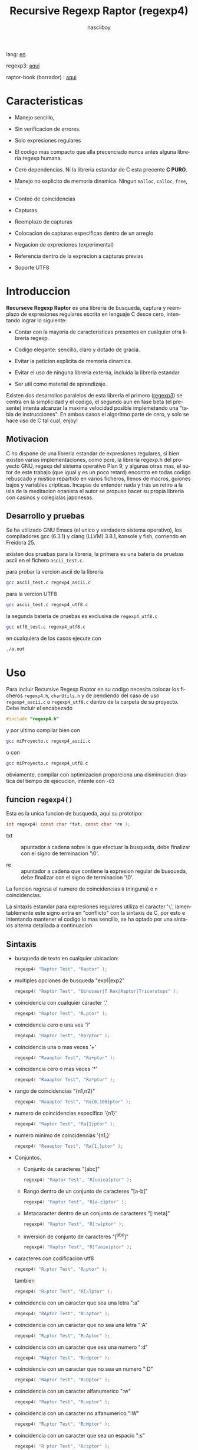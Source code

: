 #+TITLE:    Recursive Regexp Raptor (regexp4)
#+AUTHOR:   nasciiboy
#+LANGUAGE: es
#+STARTUP:  showall

lang: [[file:readme.org][en]]

regexp3: [[https://github.com/nasciiboy/RecursiveRegexpRaptor][aqui]]

raptor-book (borrador) : [[https://github.com/nasciiboy/raptor-book/][aqui]]

* Caracteristicas

  - Manejo sencillo,

  - Sin verificacion de errores.

  - Solo expresiones regulares

  - El codigo mas compacto que alla precenciado nunca antes alguna libreria
    regexp humana.

  - Cero dependencias. Ni la libreria estandar de C esta precente *C PURO*.

  - Manejo no explicito de memoria dinamica. Ningun =malloc=, =calloc=, =free=,
    ...

  - Conteo de coincidencias

  - Capturas

  - Reemplazo de capturas

  - Colocacion de capturas especificas dentro de un arreglo

  - Negacion de expreciones (experimental)

  - Referencia dentro de la exprecion a capturas previas

  - Soporte UTF8

* Introduccion

  *Recurseve Regexp Raptor* es una libreria de busqueda, captura y reemplazo de
  expresiones regulares escrita en lenguaje C desce cero, intentando lograr lo
  siguiente:

  - Contar con la mayoria de caracteristicas presentes en cualquier otra
    libreria regexp.

  - Codigo elegante: sencillo, claro y dotado de gracia.

  - Evitar la peticion explicita de memoria dinamica.

  - Evitar el uso de ninguna libreria externa, incluida la libreria estandar.

  - Ser util como material de aprendizaje.


  Existen dos desarrollos paralelos de esta libreria el primero ([[https://github.com/nasciiboy/RecursiveRegexpRaptor][regexp3]]) se
  centra en la simplicidad y el codigo, el segundo aun en fase beta (el
  presente) intenta alcanzar la maxima velocidad posible implemetando una "tabla
  de instrucciones". En ambos casos el algoritmo parte de cero, y solo se hace
  uso de C tal cual, enjoy!

** Motivacion

   C no dispone de una libreria estandar de expresiones regulares, si bien
   existen varias implementaciones, como pcre, la libreria regexp.h del proyecto
   GNU, regexp del sistema operativo Plan 9, y algunas otras mas, el autor de
   este trabajo (que igual y es un poco retard) encontro en todas codigo
   rebuscado y mistico repartido en varios ficheros, llenos de macros, guiones
   bajos y variables cripticas. Incapas de entender nada y tras un retiro a la
   isla de la meditacion onanista el autor se propuso hacer su propia libreria
   con casinos y colegialas japonesas.

** Desarrollo y pruebas

   Se ha utilizado GNU Emacs (el unico y verdadero sistema operativo), los
   compiladores gcc (6.3.1) y clang (LLVM) 3.8.1, konsole y fish, corriendo en
   Freidora 25.

   existen dos pruebas para la libreria, la primera es una bateria de pruebas
   ascii en el fichero =ascii_test.c=.

   para probar la vercion ascii de la libreria

   #+BEGIN_SRC sh
     gcc ascii_test.c regexp4_ascii.c
   #+END_SRC

   para la vercion UTF8

   #+BEGIN_SRC sh
     gcc ascii_test.c regexp4_utf8.c
   #+END_SRC

   la segunda bateria de pruebas es exclusiva de =regexp4_utf8.c=

   #+BEGIN_SRC sh
     gcc utf8_test.c regexp4_utf8.c
   #+END_SRC

   en cualquiera de los casos ejecute con

   #+BEGIN_SRC sh
     ./a.out
   #+END_SRC

* Uso

  Para incluir Recursive Regexp Raptor en su codigo necesita colocar los
  ficheros =regexp4.h=, =charUtils.h= y de pendiendo del caso de uso
  =regexp4_ascii.c= o =regexp4_utf8.c= dentro de la carpeta de su
  proyecto. Debe incluir el encabezado

  #+BEGIN_SRC c
    #include "regexp4.h"
  #+END_SRC

  y por ultimo compilar bien con

  #+BEGIN_SRC sh
    gcc miProyecto.c regexp4_ascii.c
  #+END_SRC

  o con

  #+BEGIN_SRC sh
    gcc miProyecto.c regexp4_utf8.c
  #+END_SRC

  obviamente, compilar con optimizacion proporciona una disminucion drastica del
  tiempo de ejecucion, intente con =-O3=

** funcion =regexp4()=

   Esta es la unica funcion de busqueda, aqui su prototipo:

   #+BEGIN_SRC c
     int regexp4( const char *txt, const char *re );
   #+END_SRC

   - txt  :: apuntador a cadena sobre la que efectuar la busqueda, debe
             finalizar con el signo de terminacion '\0'.

   - re   :: apuntador a cadena que contiene la expresion regular de busqueda,
             debe finalizar con el signo de terminacion '\0'.


   La funcion regresa el numero de coincidencias =0= (ninguna) o =n=
   coincidencias.

   La sintaxis estandar para expresiones regulares utiliza el caracter '=\=',
   lamentablemente este signo entra en "conflicto" con la sintaxis de C, por
   esto e intentando mantener el codigo lo mas sencillo, se ha optado por una
   sintaxis alterna detallada a continuacion

** Sintaxis

   - busqueda de texto en cualquier ubicacion:

     #+BEGIN_SRC c
       regexp4( "Raptor Test", "Raptor" );
     #+END_SRC

   - multiples opciones de busqueda "exp1|exp2"

     #+BEGIN_SRC c
       regexp4( "Raptor Test", "Dinosaur|T Rex|Raptor|Triceratops" );
     #+END_SRC

   - coincidencia con cualquier caracter '.'

     #+BEGIN_SRC c
       regexp4( "Raptor Test", "R.ptor" );
     #+END_SRC

   - coincidencia cero o una ves '?'

     #+BEGIN_SRC c
       regexp4( "Raptor Test", "Ra?ptor" );
     #+END_SRC

   - coincidencia una o mas veces '+'

     #+BEGIN_SRC c
       regexp4( "Raaaptor Test", "Ra+ptor" );
     #+END_SRC

   - coincidencia cero o mas veces '*'

     #+BEGIN_SRC c
       regexp4( "Raaaptor Test", "Ra*ptor" );
     #+END_SRC

   - rango de coincidencias "{n1,n2}"

     #+BEGIN_SRC c
       regexp4( "Raaaptor Test", "Ra{0,100}ptor" );
     #+END_SRC

   - numero de coincidencias especifico '{n1}'

     #+BEGIN_SRC c
       regexp4( "Raptor Test", "Ra{1}ptor" );
     #+END_SRC

   - numero minimo de coincidencias '{n1,}'

     #+BEGIN_SRC c
       regexp4( "Raaaptor Test", "Ra{1,}ptor" );
     #+END_SRC

   - Conjuntos.

     - Conjunto de caracteres "[abc]"

       #+BEGIN_SRC c
         regexp4( "Raptor Test", "R[uoiea]ptor" );
       #+END_SRC

     - Rango dentro de un conjunto de caracteres "[a-b]"

       #+BEGIN_SRC c
         regexp4( "Raptor Test", "R[a-z]ptor" );
       #+END_SRC

     - Metacaracter dentro de un conjunto de caracteres "[:meta]"

       #+BEGIN_SRC c
         regexp4( "Raptor Test", "R[:w]ptor" );
       #+END_SRC

     - inversion de conjunto de caracteres  "[^abc]"

       #+BEGIN_SRC c
         regexp4( "Raptor Test", "R[^uoie]ptor" );
       #+END_SRC

   - caracteres con codificacion utf8

     #+BEGIN_SRC c
       regexp4( "R△ptor Test", "R△ptor" );
     #+END_SRC

     tambien

     #+BEGIN_SRC c
       regexp4( "R△ptor Test", "R[△]ptor" );
     #+END_SRC

   - coincidencia con un caracter que sea una letra ":a"

     #+BEGIN_SRC c
       regexp4( "RAptor Test", "R:aptor" );
     #+END_SRC

   - coincidencia con un caracter que no sea una letra ":A"

     #+BEGIN_SRC c
       regexp4( "R△ptor Test", "R:Aptor" );
     #+END_SRC

   - coincidencia con un caracter que sea una numero ":d"

     #+BEGIN_SRC c
       regexp4( "R4ptor Test", "R:dptor" );
     #+END_SRC

   - coincidencia con un caracter que no sea un numero ":D"

     #+BEGIN_SRC c
       regexp4( "Raptor Test", "R:Dptor" );
     #+END_SRC

   - coincidencia con un caracter alfanumerico ":w"

     #+BEGIN_SRC c
       regexp4( "Raptor Test", "R:wptor" );
     #+END_SRC

   - coincidencia con un caracter no alfanumerico ":W"

     #+BEGIN_SRC c
       regexp4( "R△ptor Test", "R:Wptor" );
     #+END_SRC

   - coincidencia con un caracter que sea un espacio ":s"

     #+BEGIN_SRC c
       regexp4( "R ptor Test", "R:sptor" );
     #+END_SRC

   - coincidencia con un caracter que no sea un espacio ":S"

     #+BEGIN_SRC c
       regexp4( "Raptor Test", "R:Sptor" );
     #+END_SRC

   - coincidencia con un caracter utf8 ":&"

     #+BEGIN_SRC c
       regexp4( "R△ptor Test", "R:&ptor" );
     #+END_SRC

   - escape de caracteres con significado especial ":caracter"

     los caracteres '|', '(', ')', '<', '>', '[', ']', '?', '+', '*', '{', '}',
     '-', '#' y '@' indican como debe procesarse la exprecion regular, colocar
     alguno de estos caracteres tal cual, sin tener en cuenta una correcta
     sintaxis dentro de la exprecion, puede generar bucles infinitos al igual
     que errores por violacion de segmento.

     #+BEGIN_SRC c
       regexp4( ":#()|<>", ":::#:(:):|:<:>" );
     #+END_SRC

     los caracteres /especiales/ (exepto el metacarater =:=) pierden su
     significado detro de un conjunto

     #+BEGIN_SRC c
       regexp4( "()<>[]|{}*#@?+", "[()<>:[:]|{}*?+#@]" );
     #+END_SRC

   - agrupacion "(exp)"

     #+BEGIN_SRC c
       regexp4( "Raptor Test", "(Raptor)" );
     #+END_SRC

   - agrupacion con captura "<exp>"

     #+BEGIN_SRC c
       regexp4( "Raptor Test", "<Raptor>" );
     #+END_SRC

   - backreferences "@id"

     las referencias necesitan que previamente se halla capturado una exprecion
     mediante "<exp>", luego se coloca el numero de aparicion de la captura
     precidido por '@'

     #+BEGIN_SRC c
       regexp4( "ae_ea", "<a><e>_@2@1" )
     #+END_SRC

   - modificadores de comportamiento

     Existen dos tipos de modificadores. El primero afecta de forma global el
     comportamiento de la exprecion, el segundo afecta secciones en
     especifico. En ambos caso los la sintaxis es la misma, el signo '#',
     seguido por los modificadores,

     los modificadores de alcance global se coloca al inicio, de toda la
     exprecion y son los siguientes

     - busqueda solo al inicio '#^exp'

       #+BEGIN_SRC c
         regexp4( "Raptor Test", "#^Raptor" );
       #+END_SRC

     - busqueda solo al final '#$exp'

       #+BEGIN_SRC c
         regexp4( "Raptor Test", "#$Test" );
       #+END_SRC

     - busqueda al inicio y final "#^$exp"

       #+BEGIN_SRC c
         regexp4( "Raptor Test", "#^$Raptor Test" );
       #+END_SRC

     - detener con la primer coincidencia "#?exp"

       #+BEGIN_SRC c
         regexp4( "Raptor Test", "#?Raptor Test" );
       #+END_SRC

     - buscar por la cadena caracter a caracter "#~"

       de forma predeterminada cuando una exprecion coincide con una region del
       texto de busqueda, la busqueda prosigue a partir del final de dicha
       coincidencia, para ignorar este comportamiento, haciendo que la busqueda
       siempre sea caracter a caracter se utiliza este modificador

       #+BEGIN_SRC c
         regexp4( "aaaaa", "#~a*" );
       #+END_SRC

       en este ejemplo, sin el modificador el resultado seria una coincidencia,
       sin embargo con este modificador la busqueda continua inmediatamente
       despues del siguente caracter regresando cinco coincidencias.

     - ignorar entre minusculas y mayusculas "#*exp"

       #+BEGIN_SRC c
         regexp4( "Raptor Test", "#*RaPtOr TeSt" );
       #+END_SRC


     todos los modificadores anteriores son compatibles entre si es decir podria
     buscar

     #+BEGIN_SRC c
       regexp4( "Raptor Test", "#^$*?~RaPtOr TeSt" );
     #+END_SRC

     sin embargo los  modificadores  '~' y '?' pierden sentido debido a la
     presencia de '^' y/o '$'.

     una exprecion del tipo:

     #+BEGIN_SRC c
       regexp4( "Raptor Test", "#$RaPtOr|#$TeSt" );
     #+END_SRC

     es erronea, el modificador despues del '|' se aplicaria la seccion entre
     '|' y '#', es decir cero, con un retorno de erroneo

     los modificadores locales se colocan despues del indicador de repeticion
     (de existir) y afectan la misma region que afectan los indicadores de
     repeticion, es decir caracteres, conjuntos o agrupaciones.

     - ignorar entre minusculas y mayusculas "exp#*"

       #+BEGIN_SRC c
         regexp4( "Raptor Test", "(RaPtOr)#* TeS#*t" );
       #+END_SRC

     - no ignorar entre minusculas y mayusculas "exp#/"

       #+BEGIN_SRC c
         regexp4( "RaPtOr TeSt", "#*(RaPtOr)#/ TES#/T" );
       #+END_SRC

     - *negacion de exprecion* "exp#!"

       esta poco convencional exprecion permite el equivalente en otras
       librerias a expreciones tipo

       #+BEGIN_SRC c
         xx.*yy
       #+END_SRC

       es decir "xx" seguida por cualquier cosa que no sea "yy", seguida por "yy".
       En esta sintaxis seria

       #+BEGIN_SRC c
         regexp4( "xx123456789yy", "xx(yy)*#!yy" );
       #+END_SRC

** Capturas

   Las capturas se indexan segun el orden de aparicion dentro de la expresion
   por ejemplo:

   #+BEGIN_EXAMPLE
     <   <   >  | <   <   >   >   >
     = 1 ==========================
         = 2==    = 2 =========
                      = 3 =
   #+END_EXAMPLE

   Si la exprecion coincide mas de una ocacion dentro del texto de busqueda el
   indice, se incrementa segun su aparicion es decir:

   #+BEGIN_EXAMPLE
     <   <   >  | <   >   >   <   <   >  | <   >   >   <   <   >  | <   >   >
     = 1 ==================   = 3 ==================   = 5 ==================
         = 2==    = 2==           = 4==    = 4==           = 6==    = 6==
     coincidencia uno         coincidencia dos         coincidencia tres
   #+END_EXAMPLE

   la funcion =cpytCatch= hace una copia de una la captura dentro de un arreglo
   de caracteres, aqui su prototipo:

   #+BEGIN_SRC c
     char * cpyCatch( char * str, const int index )
   #+END_SRC

   - str   :: puntero lo suficientemete grande para contener la captura.

   - index :: indice de la agrupacion (de =1= a =n=).


   la funcion regeresa un apuntador a la captura terminada en '\0'. Un indice
   incorrecto regresara un apuntador que inicia en '\0'.

   para optener el numero capturadas dentro de una busqueda, utlice
   =totCatch=:

   #+BEGIN_SRC c
     int totCatch();
   #+END_SRC

   que regresa un valor de =0= a =n=.

   Podria utilzar esta y la anterior funcion para imprimir las capturadas con
   una funcion como esta:

   #+BEGIN_SRC c
     void printCatch(){
       char str[128];
       int i = 0, max = totCatch();

       while( ++i <= max )
         printf( "[%d] >%s<\n", i, cpyCatch( str, i ) );
     }
   #+END_SRC

*** =gpsCatch()= y =lenCatch()=

    las funciones =gpsCatch()= y =lenCatch()= realizan la misma labor que
    =cpyCatch= con la variante de no utilizar un arreglo, en su lugar la primera
    regresa un puntero a la posicion inicial de la captura dentro del texto de
    busqueda y la segunda regresa la longitud de dicha captura.

    #+BEGIN_SRC c
      int          lenCatch( const int index );
      const char * gpsCatch( const int index );
    #+END_SRC

    el ejemplo anterior con estas fuciones, seria:

    #+BEGIN_SRC c
      void printCatch(){
        int i = 0, max = totCatch();

        while( ++i <= max )
          printf( "[%d] >%.*s<\n", i, lenCatch( i ), gpsCatch( i ) );
      }
    #+END_SRC

*** Colocar capturas dentro de una cadena

    #+BEGIN_SRC c
      char * putCatch( char * newStr, const char * putStr );
    #+END_SRC

    el argumento =putStr= contiene el texto con el cual formar la nueva cadena
    asi como indicadores de cuales capturas colocar. Para indicar la insercion
    de una captura coque el signo '#' seguido del indice de captura. por ejemplo
    el argumento =putStr= podria ser

    #+BEGIN_SRC c
      char *putStr = "captura 1 >>#1<< captura 2 >>#2<< captura 747 >>#747<<";
    #+END_SRC

    =newStr= es un arreglo de caracteres lo suficientemente grande como para
    contener la cadena + las capturas. la funcion regresa un apuntador a la
    posicion inicial de este arreglo, que finaliza con el signo de terminacion
    '\0'.

    para colocar el caracter '#' dentro de la cadena escape '#' con un '#'
    adicional, es decir:

    #+BEGIN_EXAMPLE
      "## comentario"  -> "# comentario"
    #+END_EXAMPLE

*** Reemplazar una captura

    El reemplazo opera sobre un arreglo de caracteres en el cual se coloca el
    texto de busqueda modificando una captura especifica por una cadena de
    texto, la funcion encargada de esta labor es =rplCatch=, su prototipo es:

    #+BEGIN_SRC c
      char * rplCatch( char * newStr, const char * rplStr, const int id );
    #+END_SRC

    - newStr :: arreglo de caracteres de dimension dende se colocara el texto
                original sobre el que se efectua y el texto de reemplazo de las
                capturas.

    - rplStr :: texto de reemplazo para captura.

    - id     :: *identificador* de captura segun el orden de aparicion dentro de
                la exprecion regular. Pasar un indice incorrecto, coloca una
                copia sin modificacion de la cadena de busqueda sobre el arreglo
                =newStr=.


    en este caso el uso del argumento =id= a diferencia de la funcion =getCatch=
    no se refiere a una "captura" en especifico, es decir no importa la cantidad
    de ocaciones que se ha capturado una exprecion, el identificador indica la
    *posicion* dentro de la exprecion en si, es decir:

    #+BEGIN_EXAMPLE
         <   <   >  | <   <   >   >   >
      id = 1 ==========================
      id     = 2==    = 2 =========
      id                  = 3 =
      posicion de la captura dentro de la exprecion
    #+END_EXAMPLE

    la modificacion afecta de este modo

    #+BEGIN_EXAMPLE
      <   <   >  | <   >   >       <   <   >  | <   >   >      <   <   >  | <   >   >
      = 1 ==================       = 1 ==================      = 1 ==================
          = 2==    = 2==               = 2==    = 2==              = 2==    = 2==
      captura uno                  "..." dos                   "..." tres
    #+END_EXAMPLE

** Metacaracteres de busqueda

   - =:d= :: dígito del 0 al 9.
   - =:D= :: cualquier carácter que no sea un dígito del 0 al 9.
   - =:a= :: cualquier caracter que sea una letra (a-z,A-Z)
   - =:A= :: cualquier caracter que no sea una letra
   - =:w= :: cualquier carácter alfanumérico.
   - =:W= :: cualquier carácter no alfanumérico.
   - =:s= :: cualquier caracter de espacio en blanco.
   - =:S= :: cualquier carácter que no sea un espacio en blanco.
   - =:&= :: caracter no ascii (solo en version UTF8).

   - =:|= :: barra vertical
   - =:^= :: acento circunflejo
   - =:$= :: signo dolar
   - =:(= :: parentesis izquierdo
   - =:)= :: parentesis derecho
   - =:<= :: mayor que
   - =:>= :: menor que
   - =:[= :: corchete izquierdo
   - =:]= :: corchete derecho
   - =:.= :: punto
   - =:?= :: interrogacion
   - =:+= :: mas
   - =:-= :: menos
   - =:*= :: asterisco
   - =:{= :: llave izquierda
   - =:}= :: llave derecha
   - =:#= :: modificador
   - =::= :: dos puntos


   adicionalmente utilice la sintaxis propia de c para colocar caracteres como
   nueva linea, tabulador, campana,..., etc. De igual forma puede utilizar la
   sintaxis c para "colocar" caracteres en notacion octal, hexadecimal o
   unicode.

** algunos ejemplos de uso

   El fichero =ascii_test.c= contiene una amplia variedad de pruebas que son
   utiles como ejemplos de uso, entre estos se encuentran los siguentes:

   #+BEGIN_SRC c
     regexp4( "07-07-1777", "<0?[1-9]|[12][0-9]|3[01]><[/:-\\]><0?[1-9]|1[012]>@2<[12][0-9]{3}>" );
   #+END_SRC

   captura una cadena con formato de fecha, de forma separada dia, separador,
   mes y año. El separador tiene que coincider las dos ocaciones que aparece

   #+BEGIN_SRC c
      regexp4( "https://en.wikipedia.org/wiki/Regular_expression", "(https?|ftp):://<[^:s/:<:>]+></[^:s:.:<:>,/]+>*<.>*" );
   #+END_SRC

   capturar algo parecido a un enlace web

   #+BEGIN_SRC c
     regexp4( "<mail>nasciiboy@gmail.com</mail>", "<[_A-Za-z0-9:-]+(:.[_A-Za-z0-9:-]+)*>:@<[A-Za-z0-9]+>:.<[A-Za-z0-9]+><:.[A-Za-z0-9]{2}>*" );
   #+END_SRC

   capturar por secciones (usuario,sitio,dominio) algo parecido a un correo.

   #+BEGIN_SRC c
      regexp4( "xx0123yy", "<xx><yy>*#!<yy>" );
   #+END_SRC

   capturar una cadena que contenga "xx", luego captura cualquier cosa que no
   sea "yy" y finalmente captura nuevamente "yy"

* Hacking
** algoritmo
*** Diagrama de flujo

    Esta diagrama es una aproximacion del funcionimento del motor, los nombres no
    se corresponden con los nombres del codigo, para una explicacion completa
    revisar el [[https://github.com/nasciiboy/raptor-book/][libro]]

    #+BEGIN_EXAMPLE
          ┌──────┐
          │inicio│
          └──────┘
              │◀───────────────────────────────────┐
              ▼                                    │
      ┌────────────────┐                           │
      │bucle por cadena│                           │
      └────────────────┘                           │
              │                                    │
              ▼                                    │
       ┌─────────────┐  no   ┌─────────────┐       │
      <│fin de cadena│>────▶<│buscar regexp│>──────┘
       └─────────────┘       └─────────────┘  no coincide
              │ si                  │ coincide
              ▼                     ▼
      ┌────────────────┐    ┌────────────────┐
      │informar: no    │    │informar:       │
      │hay coincidencia│    │hay coincidencia│
      └────────────────┘    └────────────────┘
              │                     │
              │◀────────────────────┘
              ▼
            ┌───┐
            │fin│
            └───┘
    #+END_EXAMPLE

    En esta version de @c(buscar regexp) todos los constructores se optienen por
    una sola funcion:

    #+BEGIN_EXAMPLE
                                                                  ┌───────────────────────────────┐
      ┏━━━━━━━━━━━━━┓                                             ▼                               │
      ┃buscar regexp┃                                   ┌───────────────────┐                     │
      ┗━━━━━━━━━━━━━┛                                   │Optener constructor│                     │
                                                        └───────────────────┘                     │
                                                                  │                               │
                                                                  ▼                               │
                                                          ┌───────────────┐  no  ┌─────────────┐  │
                                                         <│hay constructor│>────▶│terminar: la │  │
                                                          └───────────────┘      │ruta coincide│  │
                                                                  │ si           └─────────────┘  │
                                    ┌──────────┬────────┬─────────┼───────────┬──────────┐        │
                                    ▼          ▼        ▼         ▼           ▼          ▼        │
                              ┌───────────┐┌────────┐┌─────┐┌────────────┐┌────────┐┌──────────┐  │
                              │alternacion││conjunto││punto││metacaracter││caracter││agrupacion│  │
                              └───────────┘└────────┘└─────┘└────────────┘└────────┘└──────────┘  │
                                    │          │        │         │           │          │        │
                                    ▼          └────────┴─────────┼───────────┘          └────────┤
                             ┌──────────────────┐                 │                               │
                  ┌──────────│ guardar posicion │                 ▼               no              │
                  │          └──────────────────┘       ┌──────────────────┐   coincide           │
                  │          ┌──────────────────┐      <│buscar constructor│>─────────┐           │
                  ▼◀─────────│restaurar posicion│◀──┐   └──────────────────┘          │           │
           ┌───────────────┐ └──────────────────┘   │             │ coincide          │           │
           │recorrer rutas │                        │             ▼                   ▼           │
           └───────────────┘                        │    ┌──────────────────┐ ┌────────────────┐  │
                  │                                 │    │avanzar por cadena│ │terminar, ruta  │  │
                  ▼                                 │    └──────────────────┘ │sin coincidencia│  │
              ┌────────┐   si     ┌─────────────┐   │             │           └────────────────┘  │
             <│hay ruta│>───────▶<│buscar regexp│>──┘             └───────────────────────────────┘
              └────────┘          └─────────────┘ no coincide
                  │ no           coincide │
                  ▼                       ▼
      ┌─────────────────────────┐ ┌─────────────┐
      │terminar sin coincidencia│ │terminar, la │
      └─────────────────────────┘ │ruta coincide│
                                  └─────────────┘
    #+END_EXAMPLE

    =buscar regexp=: diseño actual

    #+BEGIN_EXAMPLE
                    ┌──────────────────┐
                    │ guardar posicion │                                 ┏━━━━━━━━━━━━━┓
                    └──────────────────┘                                 ┃buscar regexp┃
               ┌────────────▶│                                           ┗━━━━━━━━━━━━━┛
               │             ▼
               │      ┌───────────────┐
               │      │recorrer rutas │
               │      └───────────────┘
               │             │                         ┌─────────────────────────────────┐
               │             ▼                         ▼                                 │
               │         ┌────────┐   si     ┌───────────────────┐                       │
               │        <│hay ruta│>────────▶│obtener constructor│                       │
               │         └────────┘          └───────────────────┘                       │
               │             │ no                      │                                 │
               │             ▼                         ▼                                 │
               │ ┌─────────────────────────┐   ┌───────────────┐  no  ┌─────────────┐    │
               │ │terminar sin coincidencia│  <│hay constructor│>────▶│terminar: la │    │
               │ └─────────────────────────┘   └───────────────┘      │ruta coincide│    │
               │                                       │ si           └─────────────┘    │
               │                    ┌────────┬─────────┼───────────┬──────────┐          │
               │                    ▼        ▼         ▼           ▼          ▼          │
      ┌──────────────────┐      ┌────────┐┌─────┐┌────────────┐┌────────┐┌──────────┐    │
      │restaurar posicion│      │conjunto││punto││metacaracter││caracter││agrupacion│    │
      └──────────────────┘      └────────┘└─────┘└────────────┘└────────┘└──────────┘    │
               ▲                    │        │         │           │          │          │
               │                    └────────┴─────────┼───────────┘          │          │
               │                                       ▼                      ▼          │
       ┌────────────────┐    no coincide     ┌──────────────────┐      ┌─────────────┐   │
       │terminar: ruta  │◀────────┬─────────<│buscar constructor│>  ┌─<│buscar regexp│>  │
       │sin coincidencia│         │          └──────────────────┘   │  └─────────────┘   │
       └────────────────┘         │                    │ coincide   │         │          │
                                  └──────────────────┈┈│┈┈──────────┘         │ coincide │
                                                       ▼                      │          │
                                              ┌──────────────────┐            └──────────┤
                                              │avanzar por cadena│                       │
                                              └──────────────────┘                       │
                                                       │                                 │
                                                       └─────────────────────────────────┘
    #+END_EXAMPLE

* Benchmarks

  Se eligieron los sigientes motores como punto de comparacion:

  - [[http://www.pcre.org/][PCRE2 10.10]]
  - [[https://github.com/laurikari/tre/][tre 0.8.0]]
  - [[http://www.geocities.jp/kosako3/oniguruma/][Oniguruma 5.9.6]]
  - [[https://github.com/google/re2][re2 by Google]]
  - [[http://sljit.sourceforge.net/pcre.html][PCRE2 10.10 with sljit JIT compiler support]]


  vs el Raptor ([[https://github.com/nasciiboy/RecursiveRegexpRaptor][regexp3_ascii.c]] & [[https://github.com/nasciiboy/RecursiveRegexpRaptor-4][regexp4_ascii.c]])

** Results
*** x86-64 bit Intel Cerelon 847 1.1GHz (GCC 6.3.1, GNU/Linux)

    #+BEGIN_HTML
      <table class="results" border="1" width="100%">
      <tbody><tr><th>Regular expression</th><th>PCRE</th><th>PCRE<br>-DFA</th><th>TRE</th><th>Onig-<br>uruma</th><th>RE2</th><th>PCRE<br>-JIT</th><th class="raptor3">regexp3</th><th class="raptor4">regexp4</th></tr>
      <tr><td class="pattern"><table><tr><td>.|\n</td></tr><tr><td class="raptorPattern">.</td></tr></table></td><td class="time">4526 ms (20045118)</td><td class="time">5305 ms (20045118)</td><td class="time">6513 ms (20045118)</td><td class="time">13005 ms (20045118)</td><td class="time">10611 ms (20045118)</td><td class="time">1090 ms (20045118)</td><td class="time">1409 ms (20045118)</td><td class="time">750 ms (20045118)</td></tr>
      <tr><td class="pattern"><table><tr><td>\d</td></tr><tr><td class="raptorPattern">:d</td></tr></table></td><td class="time">66 ms (27084)</td><td class="time">67 ms (27084)</td><td class="time">1035 ms (27084)</td><td class="time">150 ms (27084)</td><td class="time">150 ms (27084)</td><td class="time">57 ms (27084)</td><td class="time">1351 ms (27084)</td><td class="time">616 ms (27084)</td></tr>
      <tr><td class="pattern"><table><tr><td>\S</td></tr><tr><td class="raptorPattern">:S</td></tr></table></td><td class="time">3021 ms (15451664)</td><td class="time">3138 ms (15451664)</td><td class="time">4543 ms (15451664)</td><td class="time">10150 ms (15451664)</td><td class="time">8326 ms (15451664)</td><td class="time">901 ms (15451664)</td><td class="time">1460 ms (15451664)</td><td class="time">955 ms (15451664)</td></tr>
      <tr><td class="pattern"><table><tr><td>\S+</td></tr><tr><td class="raptorPattern">:S+</td></tr></table></td><td class="time">903 ms (3414592)</td><td class="time">1589 ms (3414592)</td><td class="time">2458 ms (3414592)</td><td class="time">2862 ms (3414592)</td><td class="time">2177 ms (3414592)</td><td class="time">323 ms (3414592)</td><td class="time">1062 ms (3414592)</td><td class="time">715 ms (3414592)</td></tr>
      <tr><td class="pattern"><table><tr><td>\w</td></tr><tr><td class="raptorPattern">:w</td></tr></table></td><td class="time">2908 ms (14751878)</td><td class="time">3034 ms (14751878)</td><td class="time">4614 ms (14751878)</td><td class="time">10346 ms (14751878)</td><td class="time">7866 ms (14751878)</td><td class="time">947 ms (14751878)</td><td class="time">1456 ms (14750958)</td><td class="time">946 ms (14750958)</td></tr>
      <tr><td class="pattern"><table><tr><td>\w</td></tr><tr><td class="raptorPattern">[:w_]</td></tr></table></td><td class="time">2908 ms (14751878)</td><td class="time">3040 ms (14751878)</td><td class="time">4585 ms (14751878)</td><td class="time">10341 ms (14751878)</td><td class="time">7922 ms (14751878)</td><td class="time">948 ms (14751878)</td><td class="time">3129 ms (14751878)</td><td class="time">1298 ms (14751878)</td></tr>
      <tr><td class="pattern"><table><tr><td>[a-zA-Z0-9_]</td></tr><tr><td class="raptorPattern">[a-zA-Z0-9_]</td></tr></table></td><td class="time">3042 ms (14751878)</td><td class="time">3205 ms (14751878)</td><td class="time">4632 ms (14751878)</td><td class="time">10211 ms (14751878)</td><td class="time">7977 ms (14751878)</td><td class="time">966 ms (14751878)</td><td class="time">5619 ms (14751878)</td><td class="time">1205 ms (14751878)</td></tr>
      <tr><td class="pattern"><table><tr><td>[a-zA-Z]+</td></tr><tr><td class="raptorPattern">[a-zA-Z]+</td></tr></table></td><td class="time">968 ms (3495761)</td><td class="time">1538 ms (3495761)</td><td class="time">2290 ms (3495761)</td><td class="time">2905 ms (3495761)</td><td class="time">2326 ms (3495761)</td><td class="time">332 ms (3495761)</td><td class="time">2722 ms (3495761)</td><td class="time">898 ms (3495761)</td></tr>
      <tr><td class="pattern"><table><tr><td>[.\s]+</td></tr><tr><td class="raptorPattern">[.:s]+</td></tr></table></td><td class="time">910 ms (3430783)</td><td class="time">1044 ms (3430783)</td><td class="time">1901 ms (991813)</td><td class="time">2675 ms (3430783)</td><td class="time">2217 ms (3430783)</td><td class="time">388 ms (3430783)</td><td class="time">3610 ms (3430783)</td><td class="time">1393 ms (3430783)</td></tr>
      <tr><td class="pattern"><table><tr><td>([^\n]+)</td></tr><tr><td class="raptorPattern">&lt;[^\n]+&gt;</td></tr></table></td><td class="time">312 ms (314387)</td><td class="time">1177 ms (314387)</td><td class="time">1511 ms (314387)</td><td class="time">713 ms (314387)</td><td class="time">477 ms (314387)</td><td class="time">87 ms (314387)</td><td class="time">989 ms (314387)</td><td class="time">596 ms (314387)</td></tr>
      <tr><td class="pattern"><table><tr><td>e</td></tr><tr><td class="raptorPattern">e</td></tr></table></td><td class="time">360 ms (1781425)</td><td class="time">452 ms (1781425)</td><td class="time">496 ms (1781425)</td><td class="time">1377 ms (1781425)</td><td class="time">1004 ms (1781425)</td><td class="time">140 ms (1781425)</td><td class="time">1496 ms (1781425)</td><td class="time">702 ms (1781425)</td></tr>
      <tr><td class="pattern"><table><tr><td>(((((e)))))</td></tr><tr><td class="raptorPattern">&lt;&lt;&lt;&lt;&lt;e&gt;&gt;&gt;&gt;&gt;</td></tr></table></td><td class="time">1208 ms (1781425)</td><td class="time">1167 ms (1781425)</td><td class="time">486 ms (1781425)</td><td class="time">1870 ms (1781425)</td><td class="time">1005 ms (1781425)</td><td class="time">211 ms (1781425)</td><td class="time">16923 ms (1781425)</td><td class="time">3483 ms (1781425)</td></tr>
      <tr><td class="pattern"><table><tr><td>((((((((((e))))))))))</td></tr><tr><td class="raptorPattern">&lt;&lt;&lt;&lt;&lt;&lt;&lt;&lt;&lt;&lt;e&gt;&gt;&gt;&gt;&gt;&gt;&gt;&gt;&gt;&gt;</td></tr></table></td><td class="time">1892 ms (1781425)</td><td class="time">1697 ms (1781425)</td><td class="time">487 ms (1781425)</td><td class="time">2136 ms (1781425)</td><td class="time">1009 ms (1781425)</td><td class="time">288 ms (1781425)</td><td class="time">48457 ms (1781425)</td><td class="time">5143 ms (1781425)</td></tr>
      <tr><td class="pattern"><table><tr><td>Twain</td></tr><tr><td class="raptorPattern">Twain</td></tr></table></td><td class="time">10 ms (2388)</td><td class="time">48 ms (2388)</td><td class="time">1010 ms (2388)</td><td class="time">54 ms (2388)</td><td class="time">8 ms (2388)</td><td class="time">50 ms (2388)</td><td class="time">2471 ms (2388)</td><td class="time">613 ms (2388)</td></tr>
      <tr><td class="pattern"><table><tr><td>(Twain)</td></tr><tr><td class="raptorPattern">&lt;Twain&gt;</td></tr></table></td><td class="time">14 ms (2388)</td><td class="time">49 ms (2388)</td><td class="time">992 ms (2388)</td><td class="time">54 ms (2388)</td><td class="time">8 ms (2388)</td><td class="time">50 ms (2388)</td><td class="time">5425 ms (2388)</td><td class="time">998 ms (2388)</td></tr>
      <tr><td class="pattern"><table><tr><td>(?i)Twain</td></tr><tr><td class="raptorPattern">#*Twain</td></tr></table></td><td class="time">192 ms (2657)</td><td class="time">286 ms (2657)</td><td class="time">1255 ms (2657)</td><td class="time">418 ms (2657)</td><td class="time">176 ms (2657)</td><td class="time">52 ms (2657)</td><td class="time">2591 ms (2657)</td><td class="time">779 ms (2657)</td></tr>
      <tr><td class="pattern"><table><tr><td>((T|t)([wW])(a|A)i?I?([nN]))</td></tr><tr><td class="raptorPattern">&lt;&lt;T|t&gt;&lt;[wW]&gt;&lt;a|A&gt;i?I?&lt;[nN]&gt;&gt;</td></tr></table></td><td class="time">579 ms (2658)</td><td class="time">457 ms (2658)</td><td class="time">1753 ms (2658)</td><td class="time">364 ms (2658)</td><td class="time">175 ms (2658)</td><td class="time">76 ms (2658)</td><td class="time">16992 ms (2658)</td><td class="time">2492 ms (2658)</td></tr>
      <tr><td class="pattern"><table><tr><td>(T+([w]?(a{1}(i+(n*))))){1}</td></tr><tr><td class="raptorPattern">&lt;T+&lt;[w]?&lt;a{1}&lt;i+&lt;n*&gt;&gt;&gt;&gt;&gt;{1}</td></tr></table></td><td class="time">25 ms (2419)</td><td class="time">62 ms (2419)</td><td class="time">1176 ms (2419)</td><td class="time">161 ms (2419)</td><td class="time">8 ms (2419)</td><td class="time">7 ms (2419)</td><td class="time">12414 ms (2419)</td><td class="time">1023 ms (2419)</td></tr>
      <tr><td class="pattern"><table><tr><td>(?:T+(?:[w]?(?:a{1}(?:i+(?:n*))))){1}</td></tr><tr><td class="raptorPattern">(T+([w]?(a{1}(i+(n*))))){1}</td></tr></table></td><td class="time">21 ms (2419)</td><td class="time">62 ms (2419)</td><td class="time">1159 ms (2419)</td><td class="time">162 ms (2419)</td><td class="time">8 ms (2419)</td><td class="time">7 ms (2419)</td><td class="time">12761 ms (2419)</td><td class="time">941 ms (2419)</td></tr>
      <tr><td class="pattern"><table><tr><td>[a-z]shing</td></tr><tr><td class="raptorPattern">[a-z]shing</td></tr></table></td><td class="time">1455 ms (1877)</td><td class="time">2303 ms (1877)</td><td class="time">1599 ms (1877)</td><td class="time">51 ms (1877)</td><td class="time">284 ms (1877)</td><td class="time">48 ms (1877)</td><td class="time">5209 ms (1877)</td><td class="time">1318 ms (1877)</td></tr>
      <tr><td class="pattern"><table><tr><td>Huck[a-zA-Z]+|Saw[a-zA-Z]+</td></tr><tr><td class="raptorPattern">Huck[a-zA-Z]+|Saw[a-zA-Z]+</td></tr></table></td><td class="time">71 ms (396)</td><td class="time">75 ms (396)</td><td class="time">1560 ms (396)</td><td class="time">139 ms (396)</td><td class="time">137 ms (396)</td><td class="time">8 ms (396)</td><td class="time">6499 ms (396)</td><td class="time">1555 ms (396)</td></tr>
      <tr><td class="pattern"><table><tr><td>[a-q][^u-z]{13}x</td></tr><tr><td class="raptorPattern">[a-q][^u-z]{13}x</td></tr></table></td><td class="time">1735 ms (4929)</td><td class="time">6367 ms (4929)</td><td class="time">4402 ms (4929)</td><td class="time">157 ms (4929)</td><td class="time">583 ms (4929)</td><td class="time">5 ms (4929)</td><td class="time">9890 ms (4929)</td><td class="time">3607 ms (4929)</td></tr>
      <tr><td class="pattern"><table><tr><td>Tom|Sawyer|Huckleberry|Finn</td></tr><tr><td class="raptorPattern">Tom|Sawyer|Huckleberry|Finn</td></tr></table></td><td class="time">96 ms (3015)</td><td class="time">101 ms (3015)</td><td class="time">2771 ms (3015)</td><td class="time">162 ms (3015)</td><td class="time">142 ms (3015)</td><td class="time">84 ms (3015)</td><td class="time">10794 ms (3015)</td><td class="time">2809 ms (3015)</td></tr>
      <tr><td class="pattern"><table><tr><td>(Tom|Sawyer|Huckleberry|Finn)</td></tr><tr><td class="raptorPattern">&lt;Tom|Sawyer|Huckleberry|Finn&gt;</td></tr></table></td><td class="time">103 ms (3015)</td><td class="time">104 ms (3015)</td><td class="time">2773 ms (3015)</td><td class="time">165 ms (3015)</td><td class="time">142 ms (3015)</td><td class="time">84 ms (3015)</td><td class="time">19548 ms (3015)</td><td class="time">3164 ms (3015)</td></tr>
      <tr><td class="pattern"><table><tr><td>[hHeELlOo][hHeELlOo][hHeELlOo][hHeELlOo][hHeELlOo]</td></tr><tr><td class="raptorPattern">[hHeELlOo][hHeELlOo][hHeELlOo][hHeELlOo][hHeELlOo]</td></tr></table></td><td class="time">630 ms (534)</td><td class="time">879 ms (534)</td><td class="time">2924 ms (534)</td><td class="time">691 ms (534)</td><td class="time">258 ms (534)</td><td class="time">241 ms (534)</td><td class="time">11311 ms (534)</td><td class="time">1588 ms (534)</td></tr>
      <tr><td class="pattern"><table><tr><td>Tom.{10,25}river|river.{10,25}Tom</td></tr><tr><td class="raptorPattern">Tom(river|\n){10,25}#!river|river(Tom|\n){10,25}#!Tom</td></tr></table></td><td class="time">204 ms (2)</td><td class="time">248 ms (2)</td><td class="time">1763 ms (2)</td><td class="time">251 ms (2)</td><td class="time">218 ms (2)</td><td class="time">45 ms (2)</td><td class="time">12207 ms (2)</td><td class="time">1601 ms (2)</td></tr>
      <tr><td class="pattern"><table><tr><td>ing[^a-zA-Z]</td></tr><tr><td class="raptorPattern">ing[^a-zA-Z]</td></tr></table></td><td class="time">142 ms (85956)</td><td class="time">242 ms (85956)</td><td class="time">1143 ms (85956)</td><td class="time">139 ms (85956)</td><td class="time">112 ms (85956)</td><td class="time">54 ms (85956)</td><td class="time">3091 ms (85956)</td><td class="time">657 ms (85956)</td></tr>
      <tr><td class="pattern"><table><tr><td>[a-zA-Z]ing[^a-zA-Z]</td></tr><tr><td class="raptorPattern">[a-zA-Z]ing[^a-zA-Z]</td></tr></table></td><td class="time">1505 ms (85823)</td><td class="time">2372 ms (85823)</td><td class="time">1800 ms (85823)</td><td class="time">142 ms (85823)</td><td class="time">327 ms (85823)</td><td class="time">57 ms (85823)</td><td class="time">6706 ms (85823)</td><td class="time">1375 ms (85823)</td></tr>
      <tr><td class="pattern"><table><tr><td>([a-zA-Z]+ing)</td></tr><tr><td class="raptorPattern">&lt;(ing|:A)+#!ing((ing|:A)*#!ing)*&gt;</td></tr></table></td><td class="time">3993 ms (95863)</td><td class="time">5392 ms (95863)</td><td class="time">2068 ms (95863)</td><td class="time">3004 ms (95863)</td><td class="time">338 ms (95863)</td><td class="time">222 ms (95863)</td><td class="time">26810 ms (95863)</td><td class="time">7039 ms (95863)</td></tr>
      </tbody></table>
    #+END_HTML

    El entorno de pruebas [[https://github.com/nasciiboy/RecursiveRegexpRaptor-vs-Benchmarks][aqui]] (El entorno fue creado por [[https://sourceforge.net/u/dark100/profile/][dark100]] puede
    descargalo desde [[http://sljit.sourceforge.net/regex-test.tgz][aqui]]). Solo descargalo, escribe =make= y ejecuta =runtest=.

* Licencia

  Este proyecto no es de codigo "abierto", es *software libre*, y acorde a
  ello se utiliza la licencia GNU GPL Version 3. Cualquier obra que incluya o
  derive codigo de esta libreria, debera cumplir con los terminos de esta
  licencia.

* Contacto, contribucion y otras cosas

  [[mailto:nasciiboy@gmail.com]]
